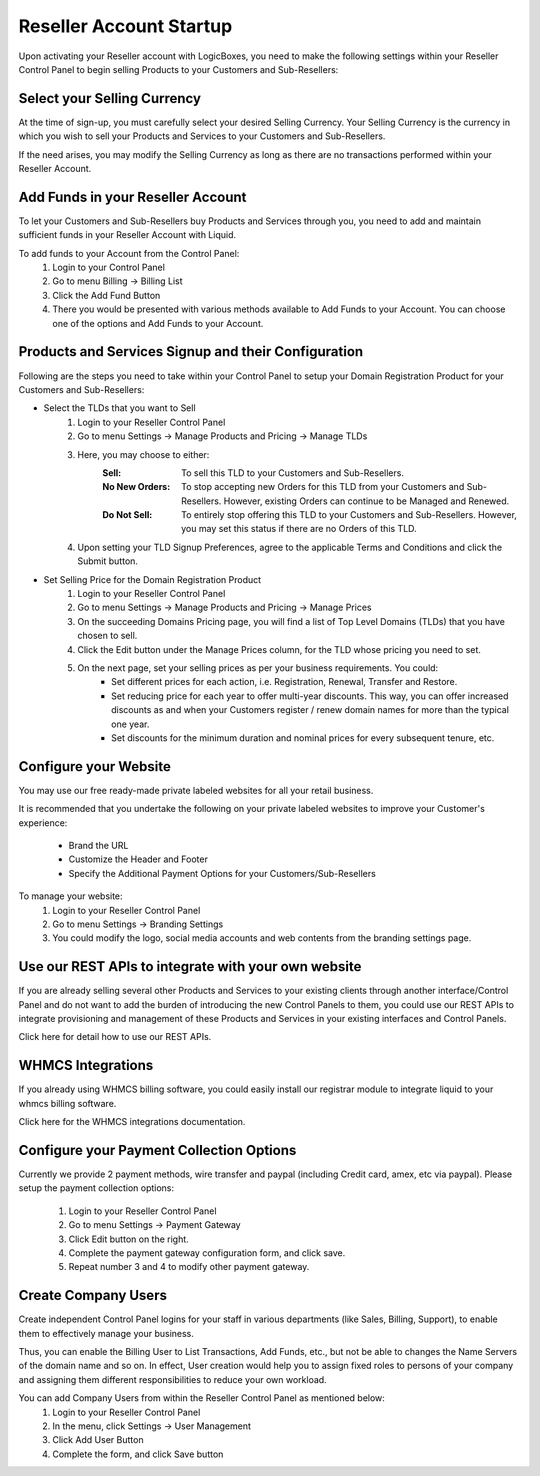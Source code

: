 Reseller Account Startup
========================

Upon activating your Reseller account with LogicBoxes, you need to make the following settings within your Reseller Control Panel to begin selling Products to your Customers and Sub-Resellers:

Select your Selling Currency
----------------------------

At the time of sign-up, you must carefully select your desired Selling Currency. Your Selling Currency is the currency in which you wish to sell your Products and Services to your Customers and Sub-Resellers.

If the need arises, you may modify the Selling Currency as long as there are no transactions performed within your Reseller Account.

Add Funds in your Reseller Account
----------------------------------

To let your Customers and Sub-Resellers buy Products and Services through you, you need to add and maintain sufficient funds in your Reseller Account with Liquid. 

To add funds to your Account from the Control Panel:
	1. Login to your Control Panel
	2. Go to menu Billing -> Billing List
	3. Click the Add Fund Button
	4. There you would be presented with various methods available to Add Funds to your Account. You can choose one of the options and Add Funds to your Account.

Products and Services Signup and their Configuration
----------------------------------------------------

Following are the steps you need to take within your Control Panel to setup your Domain Registration Product for your Customers and Sub-Resellers:

- Select the TLDs that you want to Sell
	1. Login to your Reseller Control Panel
	2. Go to menu Settings -> Manage Products and Pricing -> Manage TLDs
	3. Here, you may choose to either:
		:Sell: To sell this TLD to your Customers and Sub-Resellers.
		:No New Orders: To stop accepting new Orders for this TLD from your Customers and Sub-Resellers. However, existing Orders can continue to be Managed and Renewed.
		:Do Not Sell: To entirely stop offering this TLD to your Customers and Sub-Resellers. However, you may set this status if there are no Orders of this TLD.
	4. Upon setting your TLD Signup Preferences, agree to the applicable Terms and Conditions and click the Submit button.

- Set Selling Price for the Domain Registration Product
        1. Login to your Reseller Control Panel
        2. Go to menu Settings -> Manage Products and Pricing -> Manage Prices
	3. On the succeeding Domains Pricing page, you will find a list of Top Level Domains (TLDs) that you have chosen to sell. 
	4. Click the Edit button under the Manage Prices column, for the TLD whose pricing you need to set.
	5. On the next page, set your selling prices as per your business requirements. You could:
		- Set different prices for each action, i.e. Registration, Renewal, Transfer and Restore.
		- Set reducing price for each year to offer multi-year discounts. This way, you can offer increased discounts as and when your Customers register / renew domain names for more than the typical one year.
		- Set discounts for the minimum duration and nominal prices for every subsequent tenure, etc.

	
Configure your Website
----------------------

You may use our free ready-made private labeled websites for all your retail business.

It is recommended that you undertake the following on your private labeled websites to improve your Customer's experience:

	- Brand the URL
	- Customize the Header and Footer
	- Specify the Additional Payment Options for your Customers/Sub-Resellers

To manage your website:
	1. Login to your Reseller Control Panel
	2. Go to menu Settings -> Branding Settings
	3. You could modify the logo, social media accounts and web contents from the branding settings page.

Use our REST APIs to integrate with your own website
-----------------------------------------------------------------------------

If you are already selling several other Products and Services to your existing clients through another interface/Control Panel and do not want to add the burden of introducing the new Control Panels to them, you could use our REST APIs to integrate provisioning and management of these Products and Services in your existing interfaces and Control Panels.

Click here for detail how to use our REST APIs.

WHMCS Integrations
------------------

If you already using WHMCS billing software, you could easily install our registrar module to integrate liquid to your whmcs billing software. 

Click here for the WHMCS integrations documentation.

Configure your Payment Collection Options
-----------------------------------------

Currently we provide 2 payment methods, wire transfer and paypal (including Credit card, amex, etc via paypal).
Please setup the payment collection options:

	1. Login to your Reseller Control Panel
	2. Go to menu Settings -> Payment Gateway
	3. Click Edit button on the right.
	4. Complete the payment gateway configuration form, and click save.
	5. Repeat number 3 and 4 to modify other payment gateway.

Create Company Users
--------------------
Create independent Control Panel logins for your staff in various departments (like Sales, Billing, Support), to enable them to effectively manage your business.

Thus, you can enable the Billing User to List Transactions, Add Funds, etc., but not be able to changes the Name Servers of the domain name and so on. In effect, User creation would help you to assign fixed roles to persons of your company and assigning them different responsibilities to reduce your own workload.

You can add Company Users from within the Reseller Control Panel as mentioned below:
	1. Login to your Reseller Control Panel
	2. In the menu, click Settings -> User Management
	3. Click Add User Button
	4. Complete the form, and click Save button
	
